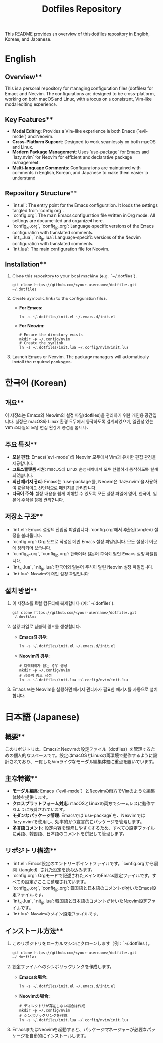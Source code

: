 #+TITLE: Dotfiles Repository

This README provides an overview of this dotfiles repository in English, Korean, and Japanese.

* English

** Overview**
This is a personal repository for managing configuration files (dotfiles) for Emacs and Neovim. The configurations are designed to be cross-platform, working on both macOS and Linux, with a focus on a consistent, Vim-like modal editing experience.

** Key Features**
- *Modal Editing*: Provides a Vim-like experience in both Emacs (`evil-mode`) and Neovim.
- *Cross-Platform Support*: Designed to work seamlessly on both macOS and Linux.
- *Modern Package Management*: Uses `use-package` for Emacs and `lazy.nvim` for Neovim for efficient and declarative package management.
- *Multi-language Comments*: Configurations are maintained with comments in English, Korean, and Japanese to make them easier to understand.

** Repository Structure**
- `init.el`: The entry point for the Emacs configuration. It loads the settings tangled from `config.org`.
- `config.org`: The main Emacs configuration file written in Org mode. All settings are documented and organized here.
- `config_kr.org`, `config_jp.org`: Language-specific versions of the Emacs configuration with translated comments.
- `init_kr.lua`, `init_jp.lua`: Language-specific versions of the Neovim configuration with translated comments.
- `init.lua`: The main configuration file for Neovim.

** Installation**
1. Clone this repository to your local machine (e.g., `~/.dotfiles`).
   #+begin_src shell
   git clone https://github.com/<your-username>/dotfiles.git ~/.dotfiles
   #+end_src

2. Create symbolic links to the configuration files:
   - **For Emacs:**
     #+begin_src shell
     ln -s ~/.dotfiles/init.el ~/.emacs.d/init.el
     #+end_src
   - **For Neovim:**
     #+begin_src shell
     # Ensure the directory exists
     mkdir -p ~/.config/nvim
     # Create the symlink
     ln -s ~/.dotfiles/init.lua ~/.config/nvim/init.lua
     #+end_src

3. Launch Emacs or Neovim. The package managers will automatically install the required packages.

* 한국어 (Korean)

** 개요**
이 저장소는 Emacs와 Neovim의 설정 파일(dotfiles)을 관리하기 위한 개인용 공간입니다. 설정은 macOS와 Linux 환경 모두에서 동작하도록 설계되었으며, 일관성 있는 Vim 스타일의 모달 편집 환경에 중점을 둡니다.

** 주요 특징**
- *모달 편집*: Emacs(`evil-mode`)와 Neovim 모두에서 Vim과 유사한 편집 환경을 제공합니다.
- *크로스플랫폼 지원*: macOS와 Linux 운영체제에서 모두 원활하게 동작하도록 설계되었습니다.
- *최신 패키지 관리*: Emacs는 `use-package`를, Neovim은 `lazy.nvim`을 사용하여 효율적이고 선언적으로 패키지를 관리합니다.
- *다국어 주석*: 설정 내용을 쉽게 이해할 수 있도록 모든 설정 파일에 영어, 한국어, 일본어 주석을 함께 관리합니다.

** 저장소 구조**
- `init.el`: Emacs 설정의 진입점 파일입니다. `config.org`에서 추출된(tangled) 설정을 불러옵니다.
- `config.org`: Org 모드로 작성된 메인 Emacs 설정 파일입니다. 모든 설정이 이곳에 정리되어 있습니다.
- `config_kr.org`, `config_jp.org`: 한국어와 일본어 주석이 달린 Emacs 설정 파일입니다.
- `init_kr.lua`, `init_jp.lua`: 한국어와 일본어 주석이 달린 Neovim 설정 파일입니다.
- `init.lua`: Neovim의 메인 설정 파일입니다.

** 설치 방법**
1. 이 저장소를 로컬 컴퓨터에 복제합니다 (예: `~/.dotfiles`).
   #+begin_src shell
   git clone https://github.com/<your-username>/dotfiles.git ~/.dotfiles
   #+end_src

2. 설정 파일로 심볼릭 링크를 생성합니다.
   - **Emacs의 경우:**
     #+begin_src shell
     ln -s ~/.dotfiles/init.el ~/.emacs.d/init.el
     #+end_src
   - **Neovim의 경우:**
     #+begin_src shell
     # 디렉터리가 없는 경우 생성
     mkdir -p ~/.config/nvim
     # 심볼릭 링크 생성
     ln -s ~/.dotfiles/init.lua ~/.config/nvim/init.lua
     #+end_src

3. Emacs 또는 Neovim을 실행하면 패키지 관리자가 필요한 패키지를 자동으로 설치합니다.

* 日本語 (Japanese)

** 概要**
このリポジトリは、EmacsとNeovimの設定ファイル（dotfiles）を管理するための個人的なスペースです。設定はmacOSとLinuxの両環境で動作するように設計されており、一貫したVimライクなモーダル編集体験に重点を置いています。

** 主な特徴**
- *モーダル編集*: Emacs（`evil-mode`）とNeovimの両方でVimのような編集体験を提供します。
- *クロスプラットフォーム対応*: macOSとLinuxの両方でシームレスに動作するように設計されています。
- *モダンなパッケージ管理*: Emacsでは`use-package`を、Neovimでは`lazy.nvim`を使用し、効率的かつ宣言的にパッケージを管理します。
- *多言語コメント*: 設定内容を理解しやすくするため、すべての設定ファイルに英語、韓国語、日本語のコメントを併記して管理します。

** リポジトリ構造**
- `init.el`: Emacs設定のエントリーポイントファイルです。`config.org`から展開（tangled）された設定を読み込みます。
- `config.org`: Orgモードで記述されたメインのEmacs設定ファイルです。すべての設定がここに整理されています。
- `config_kr.org`, `config_jp.org`: 韓国語と日本語のコメントが付いたEmacs設定ファイルです。
- `init_kr.lua`, `init_jp.lua`: 韓国語と日本語のコメントが付いたNeovim設定ファイルです。
- `init.lua`: Neovimのメイン設定ファイルです。

** インストール方法**
1. このリポジトリをローカルマシンにクローンします（例：`~/.dotfiles`）。
   #+begin_src shell
   git clone https://github.com/<your-username>/dotfiles.git ~/.dotfiles
   #+end_src

2. 設定ファイルへのシンボリックリンクを作成します。
   - **Emacsの場合:**
     #+begin_src shell
     ln -s ~/.dotfiles/init.el ~/.emacs.d/init.el
     #+end_src
   - **Neovimの場合:**
     #+begin_src shell
     # ディレクトリが存在しない場合は作成
     mkdir -p ~/.config/nvim
     # シンボリックリンクを作成
     ln -s ~/.dotfiles/init.lua ~/.config/nvim/init.lua
     #+end_src

3. EmacsまたはNeovimを起動すると、パッケージマネージャーが必要なパッケージを自動的にインストールします。
